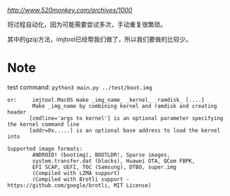[[参考博客][http://www.520monkey.com/archives/1000]]

将过程自动化，因为可能需要尝试多次，手动重复很繁琐。

其中的gzip方法，imjtool已经帮我们做了，所以我们要做的比较少。

* Note
test command: ~python3 main.py ../test/boot.img~

#+BEGIN_SRC shell
or:     imjtool.MacOS make _img_name_ _kernel_ _ramdisk_ [....]
        Make _img_name by combining kernel and ramdisk and creating header
       [cmdline='args to kernel'] is an optional parameter specifying the kernel command line
       [addr=0x.....] is an optional base address to load the kernel into

Supported image formats:
        ANDROID! (bootimg), BOOTLDR!, Sparse images,
        system.transfer.dat (blocks), Huawei OTA, QCom FBPK,
        EFI SCAP, UEFI, TOC (Samsung), DTBO, super.img
        (Compiled with LZMA support)
        (Compiled with Brotli support - https://github.com/google/brotli, MIT License)
#+END_SRC